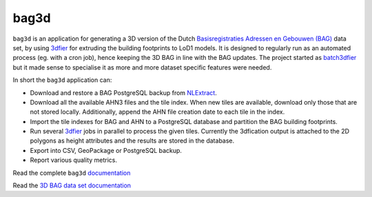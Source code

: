 ##########
bag3d
##########

|Licence| |Python 3.6| |PostgreSQL 10|

``bag3d`` is an application for generating a 3D version of the Dutch `Basisregistraties Adressen en Gebouwen (BAG) <https://www.kadaster.nl/wat-is-de-bag>`_ data set, by using `3dfier <https://github.com/tudelft3d/3dfier>`_ for extruding the building footprints to LoD1 models. It is designed to regularly run as an automated process (eg. with a cron job), hence keeping the 3D BAG in line with the BAG updates. The project started as `batch3dfier <https://github.com/balazsdukai/batch3dfier>`_ but it made sense to specialise it as more and more dataset specific features were needed.

In short the ``bag3d`` application can:

+ Download and restore a BAG PostgreSQL backup from `NLExtract <http://www.nlextract.nl/>`_.
+ Download all the available AHN3 files and the tile index. When new tiles are available, download only those that are not stored locally. Additionally, append the AHN file creation date to each tile in the index.
+ Import the tile indexes for BAG and AHN to a PostgreSQL database and partition the BAG building footprints.
+ Run several `3dfier <https://github.com/tudelft3d/3dfier>`_ jobs in parallel to process the given tiles. Currently the 3dfication output is attached to the 2D polygons as height attributes and the results are stored in the database.
+ Export into CSV, GeoPackage or PostgreSQL backup.
+ Report various quality metrics.

Read the complete ``bag3d`` `documentation <https://tudelft3d.github.io/bag3d/>`_

Read the `3D BAG data set documentation <http://3dbag.bk.tudelft.nl>`_


.. |Licence| image:: https://img.shields.io/badge/licence-GPL--3-blue.svg
   :target: http://www.gnu.org/licenses/gpl-3.0.html
.. |Python 3.6| image:: https://img.shields.io/badge/python-3.6-blue.svg
.. |PostgreSQL 10| image:: https://img.shields.io/badge/PostgreSQL-10-blue.svg
